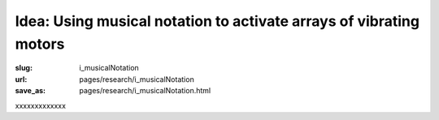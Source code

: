 Idea: Using musical notation to activate arrays of vibrating motors
===========================================================================

:slug: i_musicalNotation
:url: pages/research/i_musicalNotation
:save_as: pages/research/i_musicalNotation.html

xxxxxxxxxxxxx



